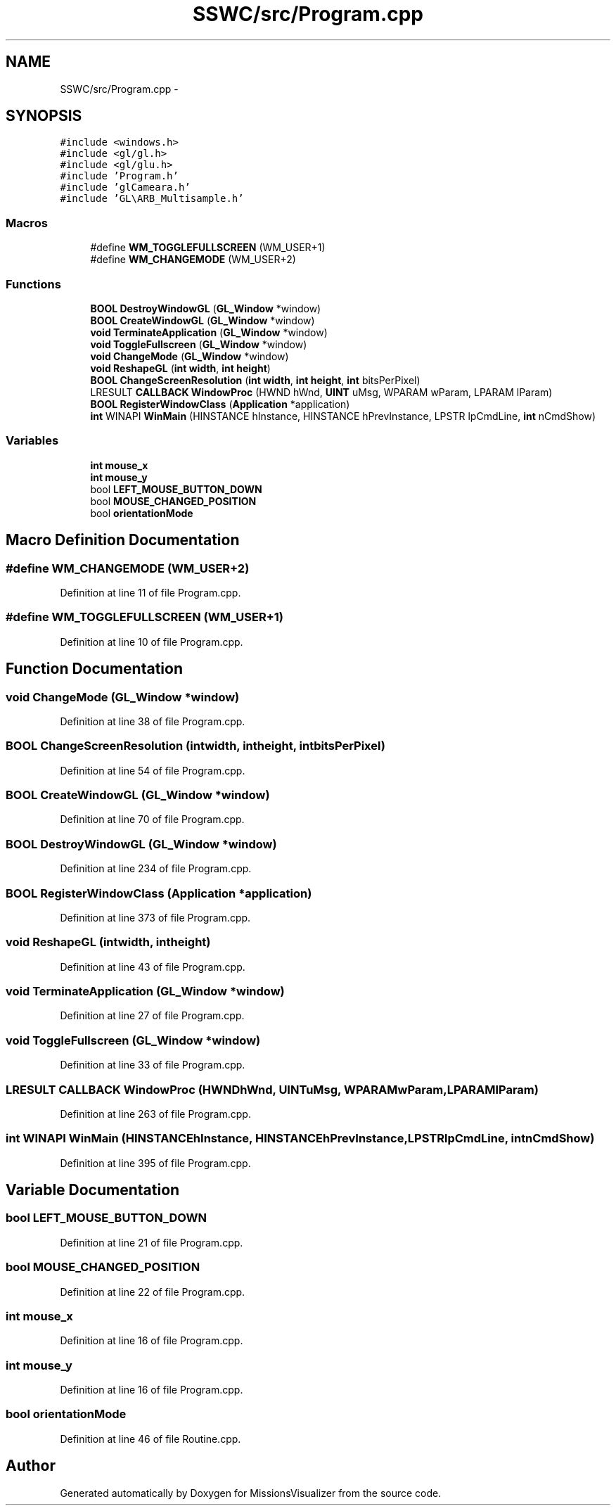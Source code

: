 .TH "SSWC/src/Program.cpp" 3 "Mon May 9 2016" "Version 0.1" "MissionsVisualizer" \" -*- nroff -*-
.ad l
.nh
.SH NAME
SSWC/src/Program.cpp \- 
.SH SYNOPSIS
.br
.PP
\fC#include <windows\&.h>\fP
.br
\fC#include <gl/gl\&.h>\fP
.br
\fC#include <gl/glu\&.h>\fP
.br
\fC#include 'Program\&.h'\fP
.br
\fC#include 'glCameara\&.h'\fP
.br
\fC#include 'GL\\ARB_Multisample\&.h'\fP
.br

.SS "Macros"

.in +1c
.ti -1c
.RI "#define \fBWM_TOGGLEFULLSCREEN\fP   (WM_USER+1)"
.br
.ti -1c
.RI "#define \fBWM_CHANGEMODE\fP   (WM_USER+2)"
.br
.in -1c
.SS "Functions"

.in +1c
.ti -1c
.RI "\fBBOOL\fP \fBDestroyWindowGL\fP (\fBGL_Window\fP *window)"
.br
.ti -1c
.RI "\fBBOOL\fP \fBCreateWindowGL\fP (\fBGL_Window\fP *window)"
.br
.ti -1c
.RI "\fBvoid\fP \fBTerminateApplication\fP (\fBGL_Window\fP *window)"
.br
.ti -1c
.RI "\fBvoid\fP \fBToggleFullscreen\fP (\fBGL_Window\fP *window)"
.br
.ti -1c
.RI "\fBvoid\fP \fBChangeMode\fP (\fBGL_Window\fP *window)"
.br
.ti -1c
.RI "\fBvoid\fP \fBReshapeGL\fP (\fBint\fP \fBwidth\fP, \fBint\fP \fBheight\fP)"
.br
.ti -1c
.RI "\fBBOOL\fP \fBChangeScreenResolution\fP (\fBint\fP \fBwidth\fP, \fBint\fP \fBheight\fP, \fBint\fP bitsPerPixel)"
.br
.ti -1c
.RI "LRESULT \fBCALLBACK\fP \fBWindowProc\fP (HWND hWnd, \fBUINT\fP uMsg, WPARAM wParam, LPARAM lParam)"
.br
.ti -1c
.RI "\fBBOOL\fP \fBRegisterWindowClass\fP (\fBApplication\fP *application)"
.br
.ti -1c
.RI "\fBint\fP WINAPI \fBWinMain\fP (HINSTANCE hInstance, HINSTANCE hPrevInstance, LPSTR lpCmdLine, \fBint\fP nCmdShow)"
.br
.in -1c
.SS "Variables"

.in +1c
.ti -1c
.RI "\fBint\fP \fBmouse_x\fP"
.br
.ti -1c
.RI "\fBint\fP \fBmouse_y\fP"
.br
.ti -1c
.RI "bool \fBLEFT_MOUSE_BUTTON_DOWN\fP"
.br
.ti -1c
.RI "bool \fBMOUSE_CHANGED_POSITION\fP"
.br
.ti -1c
.RI "bool \fBorientationMode\fP"
.br
.in -1c
.SH "Macro Definition Documentation"
.PP 
.SS "#define WM_CHANGEMODE   (WM_USER+2)"

.PP
Definition at line 11 of file Program\&.cpp\&.
.SS "#define WM_TOGGLEFULLSCREEN   (WM_USER+1)"

.PP
Definition at line 10 of file Program\&.cpp\&.
.SH "Function Documentation"
.PP 
.SS "\fBvoid\fP ChangeMode (\fBGL_Window\fP *window)"

.PP
Definition at line 38 of file Program\&.cpp\&.
.SS "\fBBOOL\fP ChangeScreenResolution (\fBint\fPwidth, \fBint\fPheight, \fBint\fPbitsPerPixel)"

.PP
Definition at line 54 of file Program\&.cpp\&.
.SS "\fBBOOL\fP CreateWindowGL (\fBGL_Window\fP *window)"

.PP
Definition at line 70 of file Program\&.cpp\&.
.SS "\fBBOOL\fP DestroyWindowGL (\fBGL_Window\fP *window)"

.PP
Definition at line 234 of file Program\&.cpp\&.
.SS "\fBBOOL\fP RegisterWindowClass (\fBApplication\fP *application)"

.PP
Definition at line 373 of file Program\&.cpp\&.
.SS "\fBvoid\fP ReshapeGL (\fBint\fPwidth, \fBint\fPheight)"

.PP
Definition at line 43 of file Program\&.cpp\&.
.SS "\fBvoid\fP TerminateApplication (\fBGL_Window\fP *window)"

.PP
Definition at line 27 of file Program\&.cpp\&.
.SS "\fBvoid\fP ToggleFullscreen (\fBGL_Window\fP *window)"

.PP
Definition at line 33 of file Program\&.cpp\&.
.SS "LRESULT \fBCALLBACK\fP WindowProc (HWNDhWnd, \fBUINT\fPuMsg, WPARAMwParam, LPARAMlParam)"

.PP
Definition at line 263 of file Program\&.cpp\&.
.SS "\fBint\fP WINAPI WinMain (HINSTANCEhInstance, HINSTANCEhPrevInstance, LPSTRlpCmdLine, \fBint\fPnCmdShow)"

.PP
Definition at line 395 of file Program\&.cpp\&.
.SH "Variable Documentation"
.PP 
.SS "bool LEFT_MOUSE_BUTTON_DOWN"

.PP
Definition at line 21 of file Program\&.cpp\&.
.SS "bool MOUSE_CHANGED_POSITION"

.PP
Definition at line 22 of file Program\&.cpp\&.
.SS "\fBint\fP mouse_x"

.PP
Definition at line 16 of file Program\&.cpp\&.
.SS "\fBint\fP mouse_y"

.PP
Definition at line 16 of file Program\&.cpp\&.
.SS "bool orientationMode"

.PP
Definition at line 46 of file Routine\&.cpp\&.
.SH "Author"
.PP 
Generated automatically by Doxygen for MissionsVisualizer from the source code\&.
